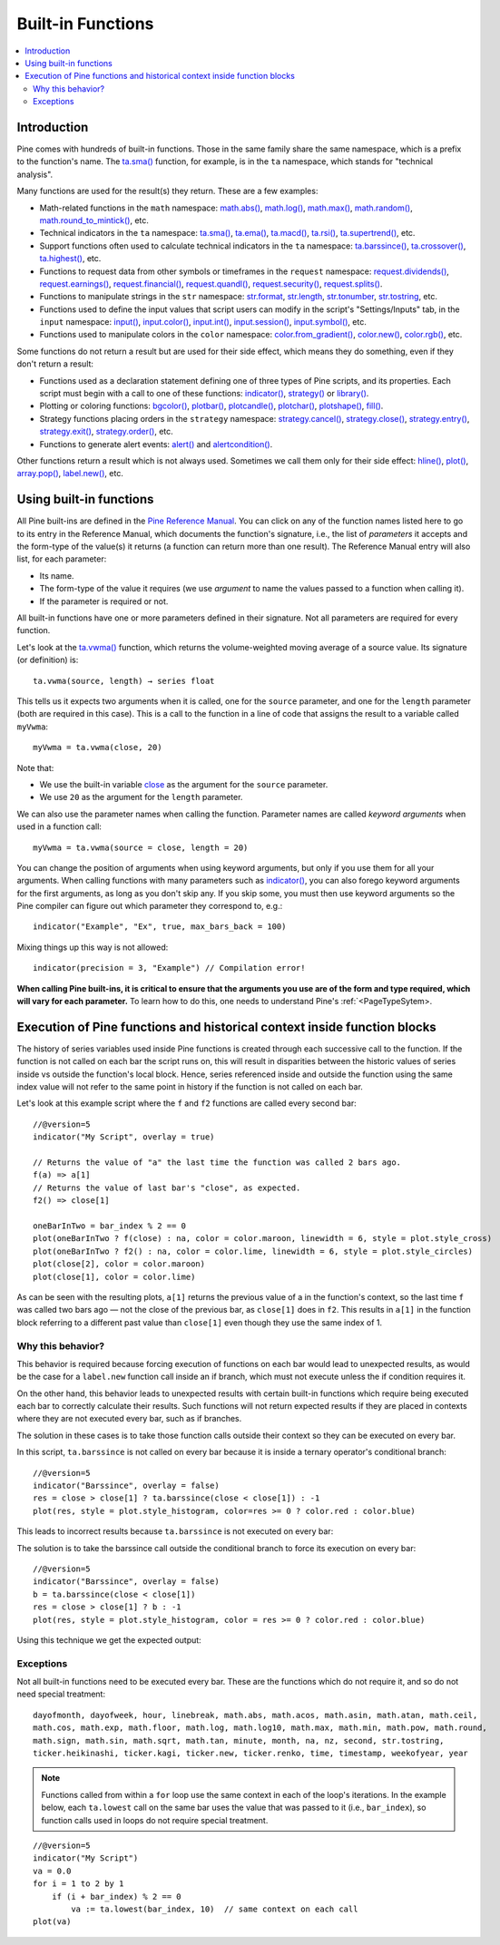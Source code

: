 Built-in Functions
==================

.. contents:: :local:
    :depth: 3


Introduction
------------

Pine comes with hundreds of built-in functions. Those in the same family share the same namespace, which is a prefix to the function's name. 
The `ta.sma() <https://www.tradingview.com/pine-script-reference/v5/#fun_ta{dot}sma>`__ function, for example, is in the ``ta`` namespace, 
which stands for "technical analysis".

Many functions are used for the result(s) they return. These are a few examples:

- Math-related functions in the ``math`` namespace: 
  `math.abs() <https://www.tradingview.com/pine-script-reference/v5/#fun_math{dot}abs>`__,
  `math.log() <https://www.tradingview.com/pine-script-reference/v5/#fun_math{dot}log>`__,
  `math.max() <https://www.tradingview.com/pine-script-reference/v5/#fun_math{dot}max>`__,
  `math.random() <https://www.tradingview.com/pine-script-reference/v5/#fun_math{dot}random>`__,
  `math.round_to_mintick() <https://www.tradingview.com/pine-script-reference/v5/#fun_math{dot}round_to_mintick>`__, etc.
- Technical indicators in the ``ta`` namespace:
  `ta.sma() <https://www.tradingview.com/pine-script-reference/v5/#fun_ta{dot}sma>`__,
  `ta.ema() <https://www.tradingview.com/pine-script-reference/v5/#fun_ta{dot}ema>`__,
  `ta.macd() <https://www.tradingview.com/pine-script-reference/v5/#fun_ta{dot}macd>`__,
  `ta.rsi() <https://www.tradingview.com/pine-script-reference/v5/#fun_ta{dot}rsi>`__,
  `ta.supertrend() <https://www.tradingview.com/pine-script-reference/v5/#fun_ta{dot}supertrend>`__, etc.
- Support functions often used to calculate technical indicators in the ``ta`` namespace:
  `ta.barssince() <https://www.tradingview.com/pine-script-reference/v5/#fun_ta{dot}barssince>`__,
  `ta.crossover() <https://www.tradingview.com/pine-script-reference/v5/#fun_ta{dot}crossover>`__,
  `ta.highest() <https://www.tradingview.com/pine-script-reference/v5/#fun_ta{dot}highest>`__, etc.
- Functions to request data from other symbols or timeframes in the ``request`` namespace:
  `request.dividends() <https://www.tradingview.com/pine-script-reference/v5/#fun_request{dot}dividends>`__,
  `request.earnings() <https://www.tradingview.com/pine-script-reference/v5/#fun_request{dot}earnings>`__,
  `request.financial() <https://www.tradingview.com/pine-script-reference/v5/#fun_request{dot}financial>`__,
  `request.quandl() <https://www.tradingview.com/pine-script-reference/v5/#fun_request{dot}quandl>`__,
  `request.security() <https://www.tradingview.com/pine-script-reference/v5/#fun_request{dot}security>`__,
  `request.splits() <https://www.tradingview.com/pine-script-reference/v5/#fun_request{dot}splits>`__.
- Functions to manipulate strings in the ``str`` namespace:
  `str.format <https://www.tradingview.com/pine-script-reference/v5/#fun_str{dot}format>`__,
  `str.length <https://www.tradingview.com/pine-script-reference/v5/#fun_str{dot}length>`__,
  `str.tonumber <https://www.tradingview.com/pine-script-reference/v5/#fun_str{dot}tonumber>`__,
  `str.tostring <https://www.tradingview.com/pine-script-reference/v5/#fun_str{dot}tostring>`__, etc.
- Functions used to define the input values that script users can modify in the script's "Settings/Inputs" tab, in the ``input`` namespace:
  `input() <https://www.tradingview.com/pine-script-reference/v5/#fun_input>`__,
  `input.color() <https://www.tradingview.com/pine-script-reference/v5/#fun_input{dot}color>`__,
  `input.int() <https://www.tradingview.com/pine-script-reference/v5/#fun_input{dot}int>`__,
  `input.session() <https://www.tradingview.com/pine-script-reference/v5/#fun_input{dot}session>`__,
  `input.symbol() <https://www.tradingview.com/pine-script-reference/v5/#fun_input{dot}symbol>`__, etc.
- Functions used to manipulate colors in the ``color`` namespace:
  `color.from_gradient() <https://www.tradingview.com/pine-script-reference/v5/#fun_color{dot}from_gradient>`__,
  `color.new() <https://www.tradingview.com/pine-script-reference/v5/#fun_color{dot}rgb>`__,
  `color.rgb() <https://www.tradingview.com/pine-script-reference/v5/#fun_color{dot}new>`__, etc.

Some functions do not return a result but are used for their side effect, which means they do something, even if they don't return a result:

- Functions used as a declaration statement defining one of three types of Pine scripts, and its properties. Each script must begin with a call to one of these functions:
  `indicator() <https://www.tradingview.com/pine-script-reference/v5/#fun_indicator>`__,
  `strategy() <https://www.tradingview.com/pine-script-reference/v5/#fun_strategy>`__ or 
  `library() <https://www.tradingview.com/pine-script-reference/v5/#fun_library>`__.
- Plotting or coloring functions:
  `bgcolor() <https://www.tradingview.com/pine-script-reference/v5/#fun_bgcolor>`__,
  `plotbar() <https://www.tradingview.com/pine-script-reference/v5/#fun_plotbar>`__,
  `plotcandle() <https://www.tradingview.com/pine-script-reference/v5/#fun_plotcandle>`__,
  `plotchar() <https://www.tradingview.com/pine-script-reference/v5/#fun_plotchar>`__,
  `plotshape() <https://www.tradingview.com/pine-script-reference/v5/#fun_plotshape>`__,
  `fill() <https://www.tradingview.com/pine-script-reference/v5/#fun_fill>`__.
- Strategy functions placing orders in the ``strategy`` namespace:
  `strategy.cancel() <https://www.tradingview.com/pine-script-reference/v5/#fun_strategy{dot}cancel>`__,
  `strategy.close() <https://www.tradingview.com/pine-script-reference/v5/#fun_strategy{dot}close>`__,
  `strategy.entry() <https://www.tradingview.com/pine-script-reference/v5/#fun_strategy{dot}entry>`__,
  `strategy.exit() <https://www.tradingview.com/pine-script-reference/v5/#fun_strategy{dot}exit>`__,
  `strategy.order() <https://www.tradingview.com/pine-script-reference/v5/#fun_strategy{dot}order>`__, etc.
- Functions to generate alert events:
  `alert() <https://www.tradingview.com/pine-script-reference/v5/#fun_alert>`__ and
  `alertcondition() <https://www.tradingview.com/pine-script-reference/v5/#fun_alertcondition>`__.

Other functions return a result which is not always used. Sometimes we call them only for their side effect:
`hline() <https://www.tradingview.com/pine-script-reference/v5/#fun_hline>`__,
`plot() <https://www.tradingview.com/pine-script-reference/v5/#fun_plot>`__,
`array.pop() <https://www.tradingview.com/pine-script-reference/v5/#fun_array{dot}pop>`__,
`label.new() <https://www.tradingview.com/pine-script-reference/v5/#fun_label{dot}new>`__, etc.


Using built-in functions
------------------------

All Pine built-ins are defined in the `Pine Reference Manual <https://www.tradingview.com/pine-script-reference/v4/>`__. 
You can click on any of the function names listed here to go to its entry in the Reference Manual, 
which documents the function's signature, i.e., the list of *parameters* it accepts and the form-type of the value(s) it returns 
(a function can return more than one result). The Reference Manual entry will also list, for each parameter:

- Its name.
- The form-type of the value it requires (we use *argument* to name the values passed to a function when calling it).
- If the parameter is required or not.

All built-in functions have one or more parameters defined in their signature. Not all parameters are required for every function.

Let's look at the `ta.vwma() <https://www.tradingview.com/pine-script-reference/v5/#fun_ta{dot}vwma>`__ function, 
which returns the volume-weighted moving average of a source value. Its signature (or definition) is::

    ta.vwma(source, length) → series float

This tells us it expects two arguments when it is called, one for the ``source`` parameter, and one for the ``length`` parameter (both are required in this case).
This is a call to the function in a line of code that assigns the result to a variable called ``myVwma``::

    myVwma = ta.vwma(close, 20)

Note that:

- We use the built-in variable `close <https://www.tradingview.com/pine-script-reference/v5/#>`__ as the argument for the ``source`` parameter.
- We use ``20`` as the argument for the ``length`` parameter.

We can also use the parameter names when calling the function. Parameter names are called *keyword arguments* when used in a function call::

    myVwma = ta.vwma(source = close, length = 20)

You can change the position of arguments when using keyword arguments, but only if you use them for all your arguments. 
When calling functions with many parameters such as `indicator() <https://www.tradingview.com/pine-script-reference/v5/#fun_indicator>`__,
you can also forego keyword arguments for the first arguments, as long as you don't skip any. If you skip some, 
you must then use keyword arguments so the Pine compiler can figure out which parameter they correspond to, e.g.::

    indicator("Example", "Ex", true, max_bars_back = 100)

Mixing things up this way is not allowed::

    indicator(precision = 3, "Example") // Compilation error!
    
**When calling Pine built-ins, it is critical to ensure that the arguments you use are of the form and type required, which will vary for each parameter.**
To learn how to do this, one needs to understand Pine's :ref:`<PageTypeSytem>.



Execution of Pine functions and historical context inside function blocks
-------------------------------------------------------------------------

The history of series variables used inside Pine functions is created through each successive call to the function. If the function is not called on each bar the script runs on, this will result in disparities between the historic values of series inside vs outside the function's local block. Hence, series referenced inside and outside the function using the same index value will not refer to the same point in history if the function is not called on each bar.

Let's look at this example script where the ``f`` and ``f2`` functions are called every second bar::

   //@version=5
   indicator("My Script", overlay = true)

   // Returns the value of "a" the last time the function was called 2 bars ago.
   f(a) => a[1]
   // Returns the value of last bar's "close", as expected.
   f2() => close[1]

   oneBarInTwo = bar_index % 2 == 0
   plot(oneBarInTwo ? f(close) : na, color = color.maroon, linewidth = 6, style = plot.style_cross)
   plot(oneBarInTwo ? f2() : na, color = color.lime, linewidth = 6, style = plot.style_circles)
   plot(close[2], color = color.maroon)
   plot(close[1], color = color.lime)

.. image:: images/Function_historical_context_1.png

As can be seen with the resulting plots, ``a[1]`` returns the previous value of a in the function's context, so the last time ``f`` was called two bars ago — not the close of the previous bar, as ``close[1]`` does in ``f2``. This results in ``a[1]`` in the function block referring to a different past value than ``close[1]`` even though they use the same index of 1.

Why this behavior?
^^^^^^^^^^^^^^^^^^

This behavior is required because forcing execution of functions on each bar would lead to unexpected results, as would be the case for a ``label.new`` function call inside an if branch, which must not execute unless the if condition requires it.

On the other hand, this behavior leads to unexpected results with certain built-in functions which require being executed each bar to correctly calculate their results. Such functions will not return expected results if they are placed in contexts where they are not executed every bar, such as if branches.

The solution in these cases is to take those function calls outside their context so they can be executed on every bar.

In this script, ``ta.barssince`` is not called on every bar because it is inside a ternary operator's conditional branch::

   //@version=5
   indicator("Barssince", overlay = false)
   res = close > close[1] ? ta.barssince(close < close[1]) : -1
   plot(res, style = plot.style_histogram, color=res >= 0 ? color.red : color.blue)

This leads to incorrect results because ``ta.barssince`` is not executed on every bar:

.. image:: images/Function_historical_context_2.png

The solution is to take the barssince call outside the conditional branch to force its execution on every bar::

   //@version=5
   indicator("Barssince", overlay = false)
   b = ta.barssince(close < close[1])
   res = close > close[1] ? b : -1
   plot(res, style = plot.style_histogram, color = res >= 0 ? color.red : color.blue)

Using this technique we get the expected output:

.. image:: images/Function_historical_context_3.png

Exceptions
^^^^^^^^^^

Not all built-in functions need to be executed every bar. These are the functions which do not require it, and so do not need special treatment::

   dayofmonth, dayofweek, hour, linebreak, math.abs, math.acos, math.asin, math.atan, math.ceil,
   math.cos, math.exp, math.floor, math.log, math.log10, math.max, math.min, math.pow, math.round,
   math.sign, math.sin, math.sqrt, math.tan, minute, month, na, nz, second, str.tostring,
   ticker.heikinashi, ticker.kagi, ticker.new, ticker.renko, time, timestamp, weekofyear, year

.. note:: Functions called from within a ``for`` loop use the same context in each of the loop's iterations. In the example below, each ``ta.lowest`` call on the same bar uses the value that was passed to it (i.e., ``bar_index``), so function calls used in loops do not require special treatment.

::

   //@version=5
   indicator("My Script")
   va = 0.0
   for i = 1 to 2 by 1
       if (i + bar_index) % 2 == 0
           va := ta.lowest(bar_index, 10)  // same context on each call
   plot(va)

